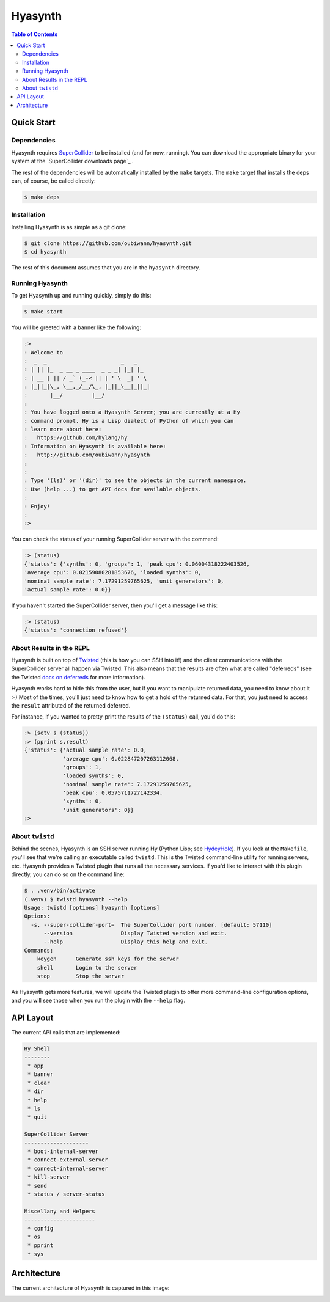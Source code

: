 ########
Hyasynth
########

.. image:: resources/logos/hyasynth-logo-192.png

.. contents:: **Table of Contents**


Quick Start
===========


Dependencies
------------

Hyasynth requires `SuperCollider`_ to be installed (and for now, running). You
can download the appropriate binary for your system at the
`SuperCollider downloads page`_ .

The rest of the dependencies will be automatically installed by the ``make``
targets. The ``make`` target that installs the deps can, of course, be called
directly:

.. code:: bash

    $ make deps


Installation
------------

Installing Hyasynth is as simple as a git clone:

.. code:: bash

  $ git clone https://github.com/oubiwann/hyasynth.git
  $ cd hyasynth

The rest of this document assumes that you are in the ``hyasynth`` directory.


Running Hyasynth
----------------

To get Hyasynth up and running quickly, simply do this:

.. code:: bash

  $ make start

You will be greeted with a banner like the following:

.. code:: text

  :>
  : Welcome to
  :  _  _                       _   _
  : | || |_  _ __ _ ____  _ _ _| |_| |_
  : | __ | || / _` (_-< || | ' \  _| ' \
  : |_||_|\_, \__,_/__/\_, |_||_\__|_||_|
  :       |__/         |__/
  :
  : You have logged onto a Hyasynth Server; you are currently at a Hy
  : command prompt. Hy is a Lisp dialect of Python of which you can
  : learn more about here:
  :   https://github.com/hylang/hy
  : Information on Hyasynth is available here:
  :   http://github.com/oubiwann/hyasynth
  :
  :
  : Type '(ls)' or '(dir)' to see the objects in the current namespace.
  : Use (help ...) to get API docs for available objects.
  :
  : Enjoy!
  :
  :>

You can check the status of your running SuperCollider server with the commend:

.. code:: lisp

  :> (status)
  {'status': {'synths': 0, 'groups': 1, 'peak cpu': 0.06004318222403526,
  'average cpu': 0.02159080281853676, 'loaded synths': 0,
  'nominal sample rate': 7.17291259765625, 'unit generators': 0,
  'actual sample rate': 0.0}}

If you haven't started the SuperCollider server, then you'll get a message like
this:

.. code:: lisp

  :> (status)
  {'status': 'connection refused'}


About Results in the REPL
-------------------------

Hyasynth is built on top of `Twisted`_ (this is how you can SSH into it!) and
the client communications with the SuperCollider server all happen via Twisted.
This also means that the results are often what are called "deferreds" (see the
Twisted `docs on deferreds`_ for more information).

Hyasynth works hard to hide this from the user, but if you want to manipulate
returned data, you need to know about it :-) Most of the times, you'll just
need to know how to get a hold of the returned data. For that, you just need
to access the ``result`` attributed of the returned deferred.

For instance, if you wanted to pretty-print the results of the ``(status)``
call, you'd do this:

.. code:: lisp

  :> (setv s (status))
  :> (pprint s.result)
  {'status': {'actual sample rate': 0.0,
              'average cpu': 0.022847207263112068,
              'groups': 1,
              'loaded synths': 0,
              'nominal sample rate': 7.17291259765625,
              'peak cpu': 0.0575711727142334,
              'synths': 0,
              'unit generators': 0}}
  :>


About ``twistd``
----------------

Behind the scenes, Hyasynth is an SSH server running Hy (Python Lisp; see
`HydeyHole`_). If you look at the ``Makefile``, you'll see that we're calling
an executable called ``twistd``. This is the Twisted command-line utility for
running servers, etc. Hyasynth provides a Twisted plugin that runs all the
necessary services. If you'd like to interact with this plugin directly, you
can do so on the command line:

.. code:: bash

  $ . .venv/bin/activate
  (.venv) $ twistd hyasynth --help
  Usage: twistd [options] hyasynth [options]
  Options:
    -s, --super-collider-port=  The SuperCollider port number. [default: 57110]
        --version               Display Twisted version and exit.
        --help                  Display this help and exit.
  Commands:
      keygen      Generate ssh keys for the server
      shell       Login to the server
      stop        Stop the server

As Hyasynth gets more features, we will update the Twisted plugin to offer more
command-line configuration options, and you will see those when you run the
plugin with the ``--help`` flag.


API Layout
==========

The current API calls that are implemented:

.. code:: text

  Hy Shell
  --------
   * app
   * banner
   * clear
   * dir
   * help
   * ls
   * quit

  SuperCollider Server
  --------------------
   * boot-internal-server
   * connect-external-server
   * connect-internal-server
   * kill-server
   * send
   * status / server-status

  Miscellany and Helpers
  ----------------------
   * config
   * os
   * pprint
   * sys


Architecture
============

The current architecture of Hyasynth is captured in this image:

.. image:: resources/architecture.png


.. Links
.. -----
.. _SuperCollider: http://supercollider.sourceforge.net/
.. _SuperColler downloads page: http://supercollider.sourceforge.net/downloads/
.. _Twisted: http://twistedmatrix.com/
.. _docs on deferreds: http://twistedmatrix.com/documents/current/core/howto/defer.html
.. _HydeyHole: https://github.com/oubiwann/hydeyhole
